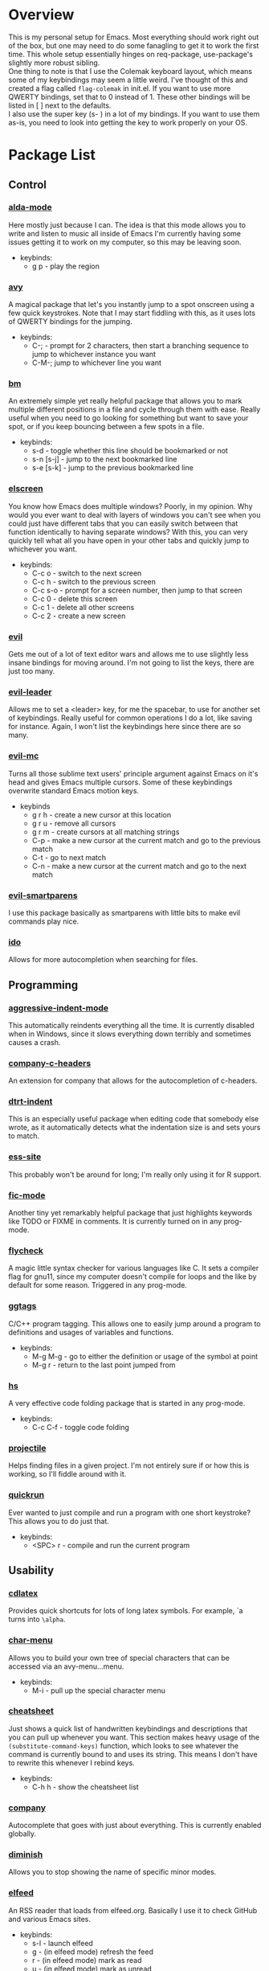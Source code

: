 * Overview
This is my personal setup for Emacs. Most everything should work right out of the box, but one may need to do some fanagling to get it to work the first time.
This whole setup essentially hinges on req-package, use-package's slightly more robust sibling. \\
One thing to note is that I use the Colemak keyboard layout, which means some of my keybindings may seem a little weird. I've thought of this and created a flag called
=flag-colemak= in init.el. If you want to use more QWERTY bindings, set that to 0 instead of 1. These other bindings will be listed
in [ ] next to the defaults. \\
I also use the super key (s- ) in a lot of my bindings. If you want to use them as-is, you need to look into getting the key to work
properly on your OS.
* Package List
** Control
*** [[https://github.com/jgkamat/alda-mode][alda-mode]]
Here mostly just because I can. The idea is that this mode allows you to write and listen to music all inside of Emacs
I'm currently having some issues getting it to work on my computer, so this may be leaving soon.
- keybinds:
  + g p - play the region
*** [[https://github.com/abo-abo/avy][avy]]
A magical package that let's you instantly jump to a spot onscreen using a few quick keystrokes. Note that I may start fiddling
with this, as it uses lots of QWERTY bindings for the jumping.
- keybinds:
  + C-; - prompt for 2 characters, then start a branching sequence to jump to whichever instance you want
  + C-M-; jump to whichever line you want
*** [[https://github.com/joodland/bm][bm]]
An extremely simple yet really helpful package that allows you to mark multiple different positions in a file and cycle through
them with ease. Really useful when you need to go looking for something but want to save your spot, or if you keep bouncing
between a few spots in a file.
- keybinds:
  + s-d - toggle whether this line should be bookmarked or not
  + s-n [s-j] - jump to the next bookmarked line
  + s-e [s-k] - jump to the previous bookmarked line
*** [[https://github.com/knu/elscreen][elscreen]]
You know how Emacs does multiple windows? Poorly, in my opinion. Why would you ever want to deal with layers of windows you 
can't see when you could just have different tabs that you can easily switch between that function identically to having
separate windows? With this, you can very quickly tell what all you have open in your other tabs and quickly jump to whichever
you want.
- keybinds:
  + C-c o - switch to the next screen
  + C-c h - switch to the previous screen
  + C-c s-o - prompt for a screen number, then jump to that screen
  + C-c 0 - delete this screen
  + C-c 1 - delete all other screens
  + C-c 2 - create a new screen
*** [[https://bitbucket.org/lyro/evil/wiki/Home][evil]]
Gets me out of a lot of text editor wars and allows me to use slightly less insane bindings for moving around. I'm not going
to list the keys, there are just too many.
*** [[https://github.com/cofi/evil-leader][evil-leader]]
Allows me to set a <leader> key, for me the spacebar, to use for another set of keybindings. Really useful for common operations
I do a lot, like saving for instance. Again, I won't list the keybindings here since there are so many.
*** [[https://github.com/gabesoft/evil-mc][evil-mc]]
Turns all those sublime text users' principle argument against Emacs on it's head and gives Emacs multiple cursors.
Some of these keybindings overwrite standard Emacs motion keys.
- keybinds
  + g r h - create a new cursor at this location
  + g r u - remove all cursors
  + g r m - create cursors at all matching strings
  + C-p - make a new cursor at the current match and go to the previous match
  + C-t - go to next match
  + C-n - make a new cursor at the current match and go to the next match
*** [[https://github.com/expez/evil-smartparens][evil-smartparens]]
I use this package basically as smartparens with little bits to make evil commands play nice.
*** [[https://www.emacswiki.org/emacs/InteractivelyDoThings][ido]]
Allows for more autocompletion when searching for files.
** Programming
*** [[https://github.com/Malabarba/aggressive-indent-mode][aggressive-indent-mode]]
This automatically reindents everything all the time. It is currently disabled when in Windows, since it slows everything down
terribly and sometimes causes a crash.
*** [[https://github.com/randomphrase/company-c-headers][company-c-headers]]
An extension for company that allows for the autocompletion of c-headers.
*** [[https://github.com/jscheid/dtrt-indent][dtrt-indent]]
This is an especially useful package when editing code that somebody else wrote, as it automatically detects what the
indentation size is and sets yours to match.
*** [[http://ess.r-project.org/][ess-site]]
This probably won't be around for long; I'm really only using it for R support.
*** [[https://github.com/lewang/fic-mode][fic-mode]]
Another tiny yet remarkably helpful package that just highlights keywords like TODO or FIXME in comments.
It is currently turned on in any prog-mode.
*** [[https://github.com/flycheck/flycheck][flycheck]]
A magic little syntax checker for various languages like C. It sets a compiler flag for gnu11, since my computer doesn't
compile for loops and the like by default for some reason. Triggered in any prog-mode.
*** [[https://github.com/leoliu/ggtags][ggtags]]
C/C++ program tagging. This allows one to easily jump around a program to definitions and usages of variables and functions.
- keybinds:
  + M-g M-g - go to either the definition or usage of the symbol at point
  + M-g r - return to the last point jumped from
*** [[https://www.emacswiki.org/emacs/HideShow][hs]]
A very effective code folding package that is started in any prog-mode.
- keybinds:
  + C-c C-f - toggle code folding
*** [[https://github.com/bbatsov/projectile][projectile]]
Helps finding files in a given project. I'm not entirely sure if or how this is working, so I'll fiddle around with it.
*** [[https://github.com/syohex/emacs-quickrun][quickrun]]
Ever wanted to just compile and run a program with one short keystroke? This allows you to do just that.
- keybinds:
  + <SPC> r - compile and run the current program
** Usability
*** [[https://github.com/cdominik/cdlatex][cdlatex]]
Provides quick shortcuts for lots of long latex symbols. For example, `a turns into =\alpha=.
*** [[https://github.com/mrkkrp/char-menu][char-menu]]
Allows you to build your own tree of special characters that can be accessed via an avy-menu...menu.
- keybinds:
  + M-i - pull up the special character menu
*** [[https://github.com/darksmile/cheatsheet/][cheatsheet]]
Just shows a quick list of handwritten keybindings and descriptions that you can pull up whenever you want. This section
makes heavy usage of the =(substitute-command-keys)= function, which looks to see whatever the command is currently bound
to and uses its string. This means I don't have to rewrite this whenever I rebind keys.
- keybinds:
  + C-h h - show the cheatsheet list
*** [[https://github.com/company-mode/company-mode][company]]
Autocomplete that goes with just about everything. This is currently enabled globally.
*** [[https://github.com/myrjola/diminish.el][diminish]]
Allows you to stop showing the name of specific minor modes.
*** [[https://github.com/skeeto/elfeed][elfeed]]
An RSS reader that loads from elfeed.org. Basically I use it to check GitHub and various Emacs sites.
- keybinds:
  + s-l - launch elfeed
  + g - (in elfeed mode) refresh the feed
  + r - (in elfeed mode) mark as read
  + u - (in elfeed mode) mark as unread
* Bucket List
Things I'd like to fix/improve when I have the time and know-how.

** Finish this README
- someday
** Adjust More Bindings to Colemak
- make C-n/C-e be page down/up
- get avy-menu to use Colemak home row
** Readable .emacs.d
- basically the next step after this README:
http://orgmode.org/worg/org-contrib/babel/intro.html#literate-emacs-init
** Java
- find a nice syntax checker
** Email
- it would be nice to check email in emacs; I'm currently looking at mu4e
- assuming I go with that, remember packages evil-mu4e and org-mu4e
** Loadup Speed
- figure out why it takes at least 10 seconds to start up
** Colored elscreen Tabs
- I'm a sucker for colorful things
** Clean Up Mode Line
- there are currently lots of things that are smooshed to the right side, I'd like to make it a little prettier
** Better IDE-style things?
- maybe [[http://alexott.net/en/writings/emacs-devenv/EmacsCedet.html][CEDET]]?
